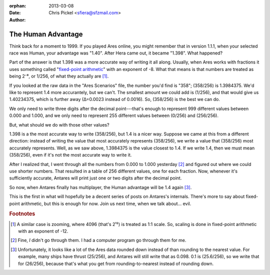 :orphan:
:date:      2013-03-08
:author:    Chris Pickel <sfiera@sfzmail.com>

The Human Advantage
===================

Think back for a moment to 1999.  If you played Ares online, you might
remember that in version 1.1.1, when your selected race was Human, your
advantage was "1.40".  After Hera came out, it became "1.398".  What
happened?

Part of the answer is that 1.398 was a more accurate way of writing it
all along.  Usually, when Ares works with fractions it uses something
called "`fixed-point arithmetic`_" with an exponent of -8.  What that
means is that numbers are treated as being 2⁻⁸, or 1/256, of what they
actually are [#scale]_.

If you looked at the raw data in the "Ares Scenarios" file, the number
you'd find is "358"; (358/256) is 1.3984375.  We'd like to represent 1.4
more accurantely, but we can't.  The smallest amount we could add is
(1/256), and that would give us 1.40234375, which is further away
(∆=0.0023 instead of 0.0016).  So, (358/256) is the best we can do.

We only need to write three digits after the decimal point---that's
enough to represent 999 different values between 0.000 and 1.000, and we
only need to represent 255 different values between (0/256) and
(256/256).

But, what should we do with those other values?

1.398 is a the most accurate way to write (358/256), but 1.4 is a
nicer way.  Suppose we came at this from a different direction: instead
of writing the value that most accurately represents (358/256), we write
a value that (358/256) most accurately represents.  Well, as we saw
above, 1.3984375 is the value closest to 1.4.  If we write 1.4, then we
must mean (358/256), even if it's not the most accurate way to write it.

After I realized that, I went through all the numbers from 0.000 to
1.000 yesterday [#cpu]_ and figured out where we could use shorter
numbers.  That resulted in a table of 256 different values, one for each
fraction.  Now, whenever it's sufficiently accurate, Antares will print
just one or two digits after the decimal point.

So now, when Antares finally has multiplayer, the Human advantage will
be 1.4 again [#floor]_.

This is the first in what will hopefully be a decent series of posts on
Antares's internals.  There's more to say about fixed-point arithmetic,
but this is enough for now.  Join us next time, when we talk about…
evil.

..  rubric:: Footnotes

..  [#scale] A similar case is zooming, where 4096 (that's 2¹²) is
    treated as 1:1 scale.  So, scaling is done in fixed-point arithmetic
    with an exponent of -12.

..  [#cpu] Fine, *I* didn't go through them.  I had a computer program
    go through them for me.

..  [#floor] Unfortunately, it looks like a lot of the Ares data rounded
    down instead of than rounding to the nearest value.  For example,
    many ships have thrust (25/256), and Antares will still write that
    as 0.098.  0.1 is (25.6/256), so we write that for (26/256),
    because that's what you get from rounding-to-nearest instead of
    rounding down.

..  _fixed-point arithmetic: https://en.wikipedia.org/wiki/Fixed-point_arithmetic

..  -*- tab-width: 4; fill-column: 72 -*-

